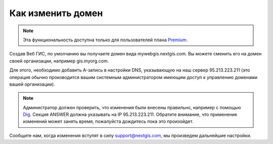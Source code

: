 .. sectionauthor:: Maxim Dubinin <maxim.dubinin@nextgis.com>

Как изменить домен
==================

.. note:: 
	Эта функциональность доступна только для пользователей плана `Premium <http://nextgis.ru/nextgis-com/plans>`_.

Создав Веб ГИС, по умолчанию вы получаете домен вида mywebgis.nextgis.com. Вы можете сменить его на домен своей организации, например gis.myorg.com.

Для этого, необходимо добавить A-запись в настройки DNS, указывающую на наш сервер 95.213.223.211  (это операция обычно производится вашим системным администратором имеющим доступ к управлению доменами вашей организации).

.. note::
        Администратор должен проверить, что изменения были внесены правильно, например с помощью `Dig <https://toolbox.googleapps.com/apps/dig/#A/>`_. Секция ANSWER должна указывать на IP 95.213.223.211. Обратите внимание, что применение изменений может занять время, пожалуйста дождитесь пока это произойдет.

Сообщите нам, когда изменения вступят в силу support@nextgis.com, мы произведем дальнейшие настройки.

